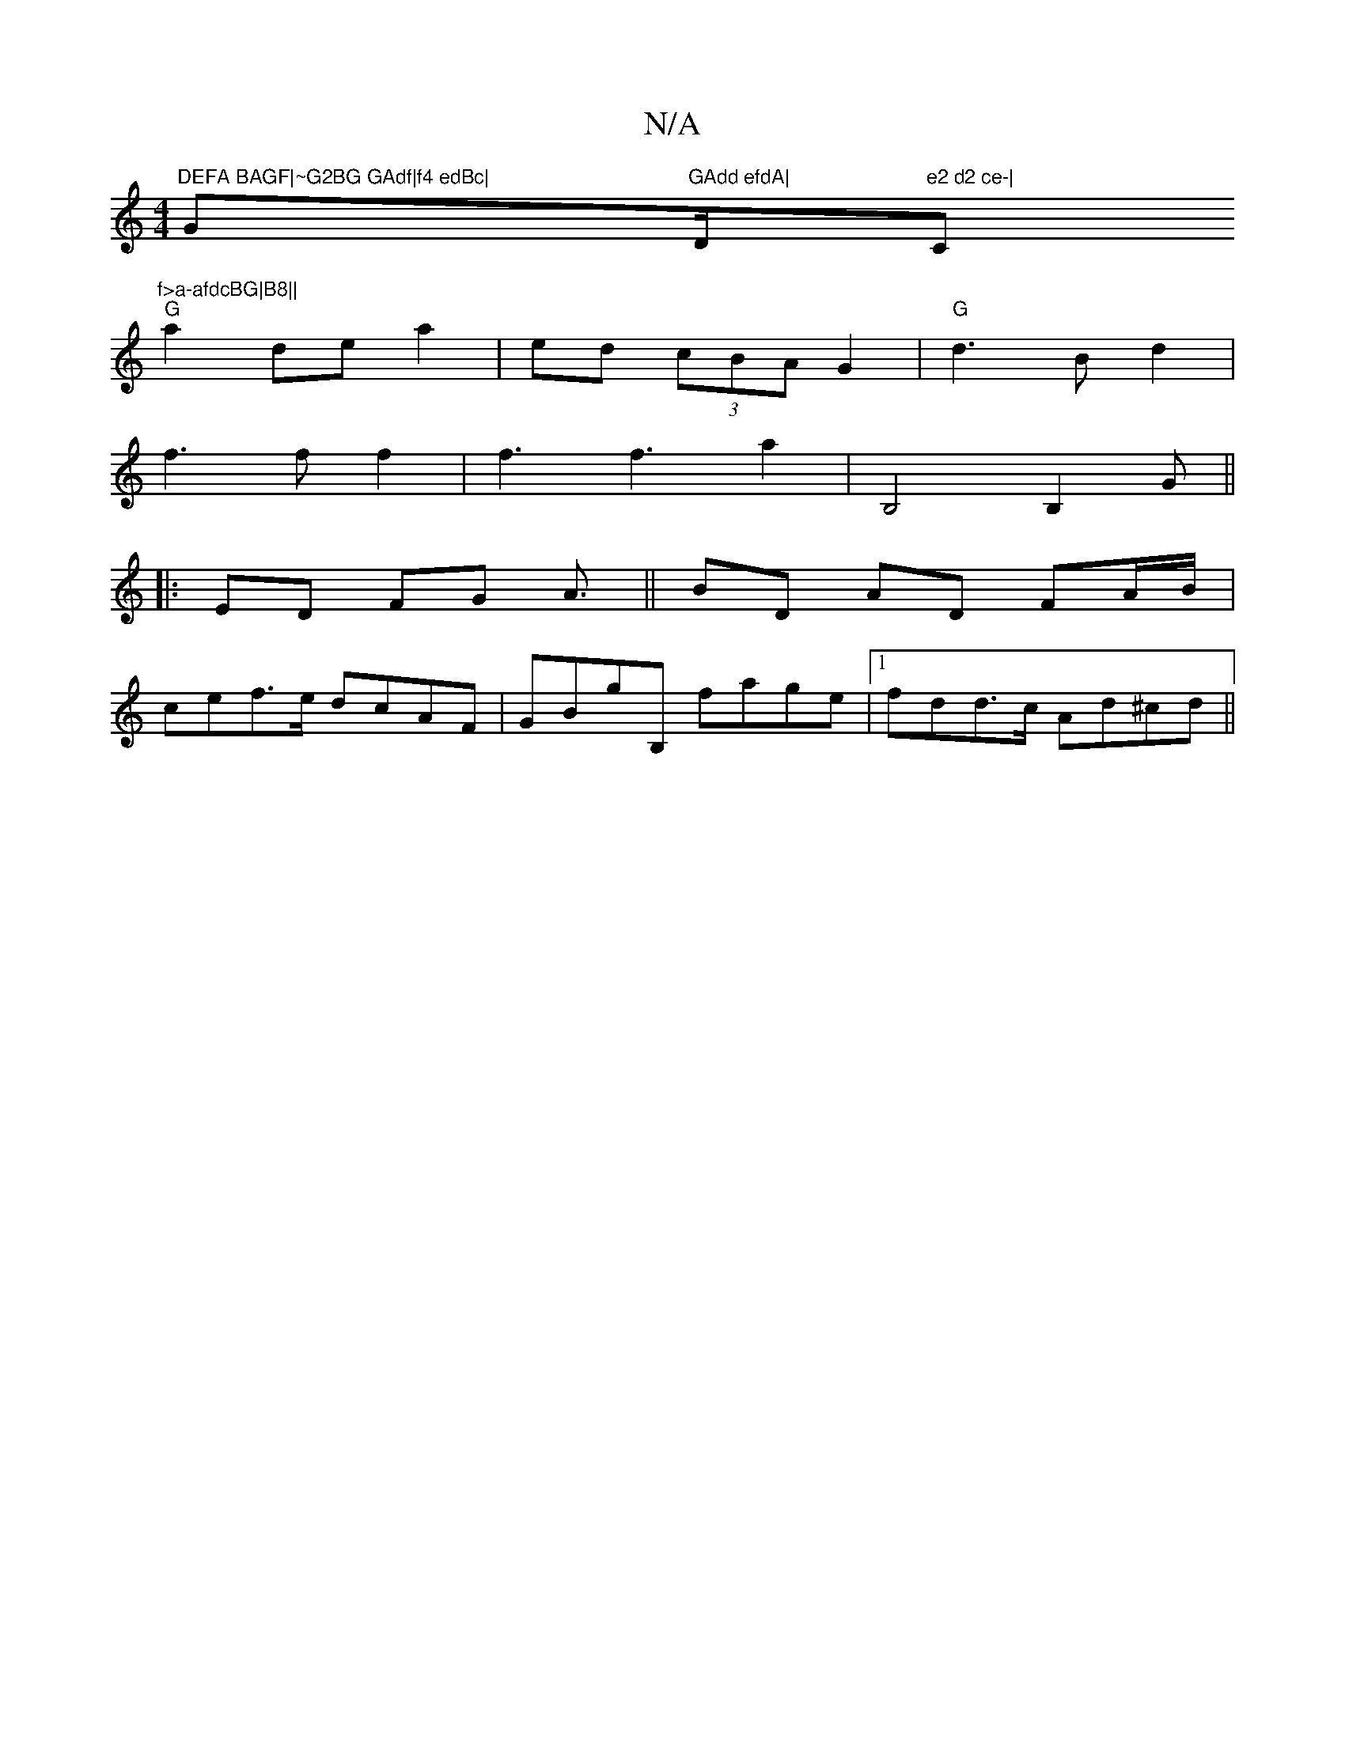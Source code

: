 X:1
T:N/A
M:4/4
R:N/A
K:Cmajor
m"DEFA BAGF|~G2BG GAdf|f4 edBc|"G"GAdd efdA|"D/m"e2 d2 ce-|"C"f>a-afdcBG|B8||
"G"a2 de a2-|ed (3cBA G2|"G"d3Bd2|
f3ff2|f3f3a2|B,4B,2 G||
|:ED FG A3/||BD AD FA/B/|
cef>e dcAF|GBgB, fage|1 fdd>c Ad^cd||